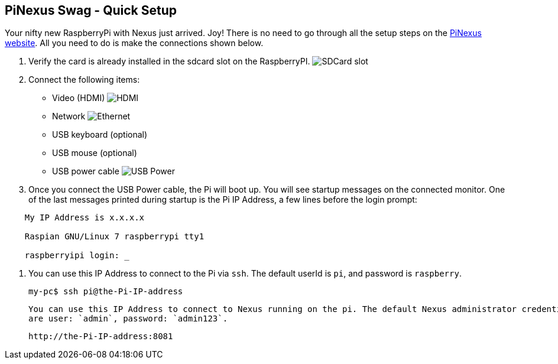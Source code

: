 == PiNexus Swag - Quick Setup

Your nifty new RaspberryPi with Nexus just arrived. Joy! There is no need to go through all the setup steps
 on the link:http://bhamail.github.com/pinexus/[PiNexus website]. All you need to do is make the connections
 shown below.

 . Verify the card is already installed in the sdcard slot on the RaspberryPI.
   image:images/setup/pi-sd-3.jpg[SDCard slot]

 . Connect the following items:
       *  Video (HDMI)
          image:images/setup/hdmi-RBP3-640x353.jpg[HDMI]
       *  Network
          image:images/setup/ethernet-RBP3-640x353.jpg[Ethernet]
       *  USB keyboard (optional)
       *  USB mouse (optional)
       *  USB power cable
          image:images/setup//usb-power-RBP3-640x353.jpg[USB Power]

 . Once you connect the USB Power cable, the Pi will boot up. You will see startup messages on the connected
   monitor. One of the last messages printed during startup is the Pi IP Address, a few lines before the login prompt:
----
    My IP Address is x.x.x.x

    Raspian GNU/Linux 7 raspberrypi tty1

    raspberryipi login: _
----

  . You can use this IP Address to connect to the Pi via `ssh`. The default userId is `pi`, and password is `raspberry`.

      my-pc$ ssh pi@the-Pi-IP-address

    You can use this IP Address to connect to Nexus running on the pi. The default Nexus administrator credentials
    are user: `admin`, password: `admin123`.

       http://the-Pi-IP-address:8081
